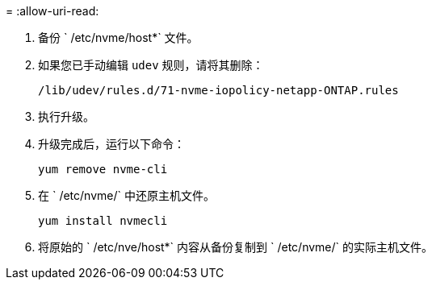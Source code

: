 = 
:allow-uri-read: 


. 备份 ` /etc/nvme/host*` 文件。
. 如果您已手动编辑 `udev` 规则，请将其删除：
+
[listing]
----
/lib/udev/rules.d/71-nvme-iopolicy-netapp-ONTAP.rules
----
. 执行升级。
. 升级完成后，运行以下命令：
+
[listing]
----
yum remove nvme-cli
----
. 在 ` /etc/nvme/` 中还原主机文件。
+
[listing]
----
yum install nvmecli
----
. 将原始的 ` /etc/nve/host*` 内容从备份复制到 ` /etc/nvme/` 的实际主机文件。

